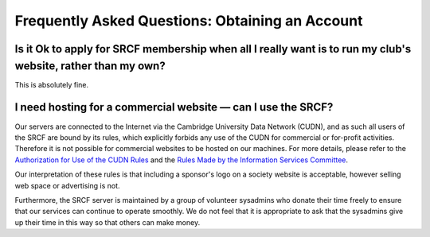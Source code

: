 Frequently Asked Questions: Obtaining an Account
------------------------------------------------

Is it Ok to apply for SRCF membership when all I really want is to run my club's website, rather than my own?
~~~~~~~~~~~~~~~~~~~~~~~~~~~~~~~~~~~~~~~~~~~~~~~~~~~~~~~~~~~~~~~~~~~~~~~~~~~~~~~~~~~~~~~~~~~~~~~~~~~~~~~~~~~~~

This is absolutely fine.

I need hosting for a commercial website — can I use the SRCF?
~~~~~~~~~~~~~~~~~~~~~~~~~~~~~~~~~~~~~~~~~~~~~~~~~~~~~~~~~~~~~

Our servers are connected to the Internet via the Cambridge University
Data Network (CUDN), and as such all users of the SRCF are bound by its
rules, which explicitly forbids any use of the CUDN for commercial or
for-profit activities. Therefore it is not possible for commercial
websites to be hosted on our machines. For more details, please refer to
the `Authorization for Use of the CUDN
Rules <http://www.uis.cam.ac.uk/governance/information-services-committee/rules-and-guidelines/other-guidelines/network-use/cudn-rules>`__
and the `Rules Made by the Information Services
Committee <http://www.uis.cam.ac.uk/governance/information-services-committee/rules-and-guidelines/rules>`__.

Our interpretation of these rules is that including a sponsor's logo on
a society website is acceptable, however selling web space or
advertising is not.

Furthermore, the SRCF server is maintained by a group of volunteer
sysadmins who donate their time freely to ensure that our services can
continue to operate smoothly. We do not feel that it is appropriate to
ask that the sysadmins give up their time in this way so that others can
make money.
